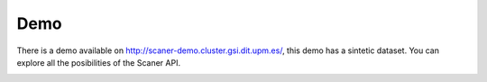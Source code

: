 Demo
----

There is a demo available on http://scaner-demo.cluster.gsi.dit.upm.es/, this demo has a sintetic dataset. You can explore all the posibilities of the Scaner API.

.. image:: scaner-api.png
  :height: 400px
  :width: 800px
  :scale: 100 %
  :align: center
